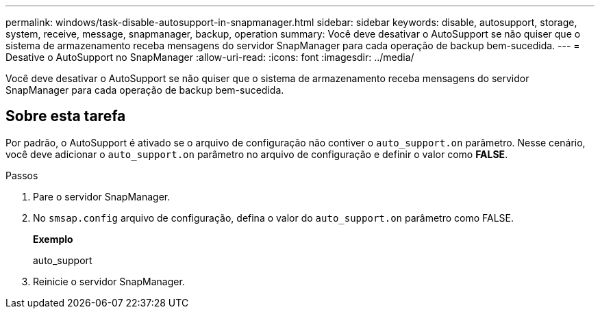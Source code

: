 ---
permalink: windows/task-disable-autosupport-in-snapmanager.html 
sidebar: sidebar 
keywords: disable, autosupport, storage, system, receive, message, snapmanager, backup, operation 
summary: Você deve desativar o AutoSupport se não quiser que o sistema de armazenamento receba mensagens do servidor SnapManager para cada operação de backup bem-sucedida. 
---
= Desative o AutoSupport no SnapManager
:allow-uri-read: 
:icons: font
:imagesdir: ../media/


[role="lead"]
Você deve desativar o AutoSupport se não quiser que o sistema de armazenamento receba mensagens do servidor SnapManager para cada operação de backup bem-sucedida.



== Sobre esta tarefa

Por padrão, o AutoSupport é ativado se o arquivo de configuração não contiver o `auto_support.on` parâmetro. Nesse cenário, você deve adicionar o `auto_support.on` parâmetro no arquivo de configuração e definir o valor como *FALSE*.

.Passos
. Pare o servidor SnapManager.
. No `smsap.config` arquivo de configuração, defina o valor do `auto_support.on` parâmetro como FALSE.
+
*Exemplo*

+
auto_support

. Reinicie o servidor SnapManager.

